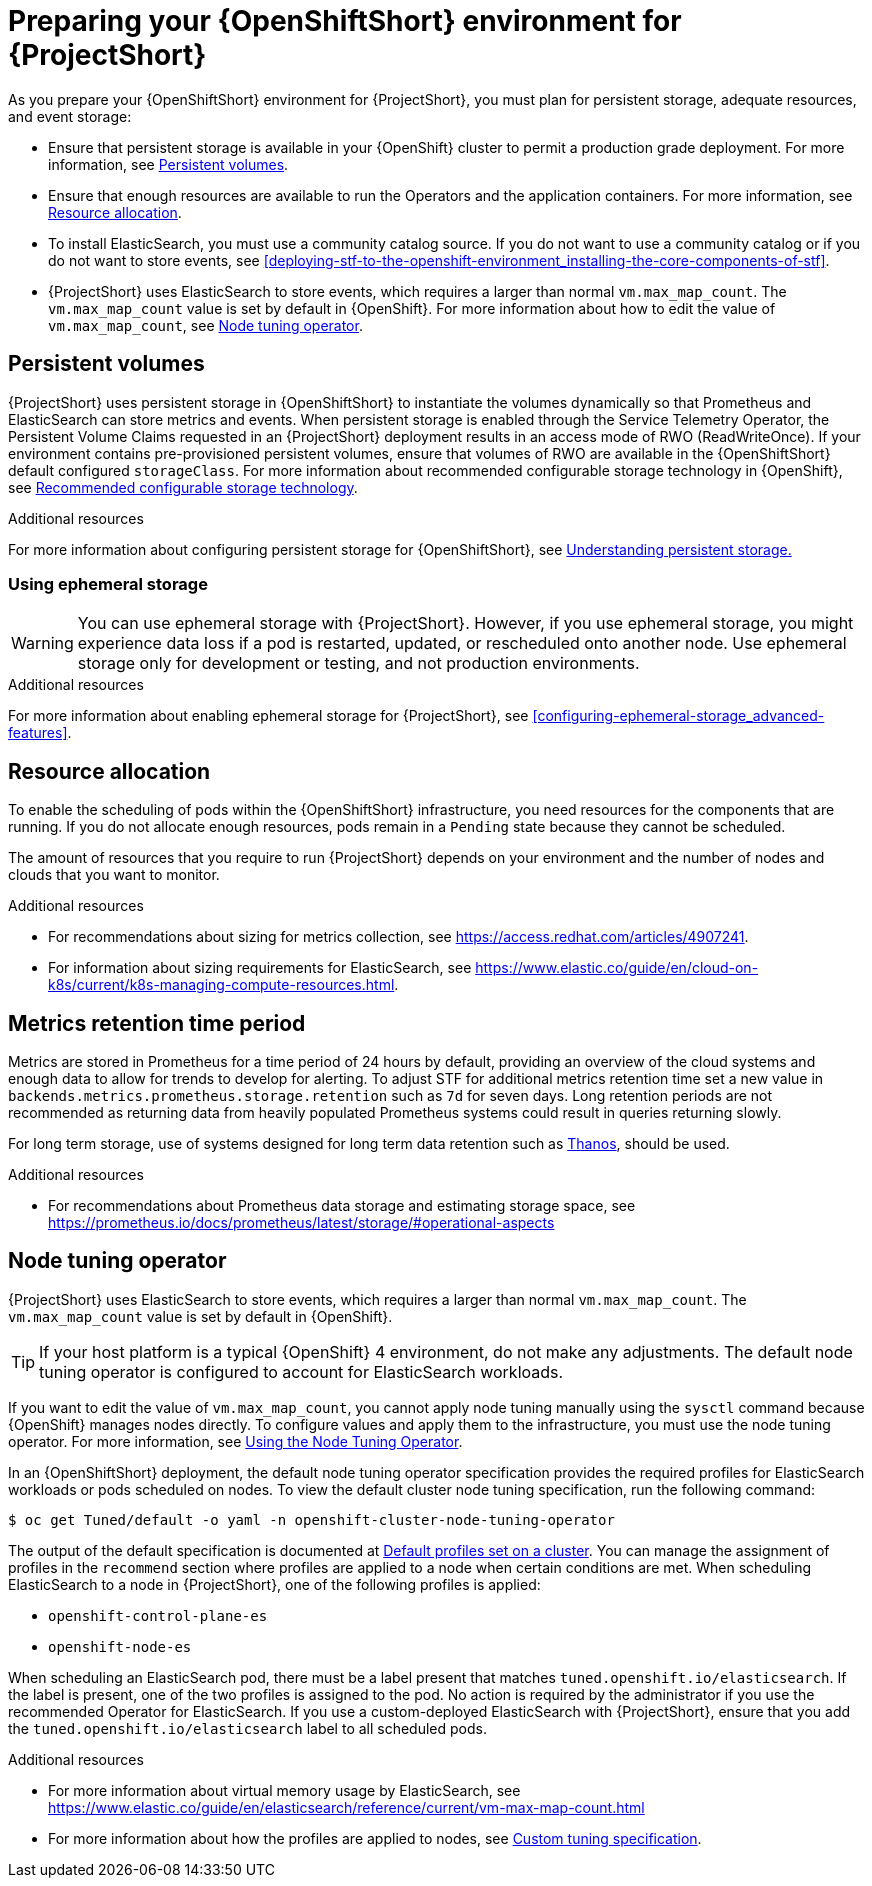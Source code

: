 // Module included in the following assemblies:
//
// <List assemblies here, each on a new line>

// This module can be included from assemblies using the following include statement:
// include::<path>/proc_preparing-your-openshift-environment-for-stf.adoc[leveloffset=+1]

// The file name and the ID are based on the module title. For example:
// * file name: proc_doing-procedure-a.adoc
// * ID: [id='proc_doing-procedure-a_{context}']
// * Title: = Doing procedure A
//
// The ID is used as an anchor for linking to the module. Avoid changing
// it after the module has been published to ensure existing links are not
// broken.
//
// The `context` attribute enables module reuse. Every module's ID includes
// {context}, which ensures that the module has a unique ID even if it is
// reused multiple times in a guide.
//
// Start the title with a verb, such as Creating or Create. See also
// _Wording of headings_ in _The IBM Style Guide_.
[id="preparing-your-openshift-environment-for-stf_{context}"]
= Preparing your {OpenShiftShort} environment for {ProjectShort}

As you prepare your {OpenShiftShort} environment for {ProjectShort}, you must plan for persistent storage, adequate resources, and event storage:

* Ensure that persistent storage is available in your {OpenShift} cluster to permit a production grade deployment. For more information, see xref:persistent-volumes[].
* Ensure that enough resources are available to run the Operators and the application containers. For more information, see xref:resource-allocation[].
* To install ElasticSearch, you must use a community catalog source. If you do not want to use a community catalog or if you do not want to store events, see xref:deploying-stf-to-the-openshift-environment_installing-the-core-components-of-stf[].
* {ProjectShort} uses ElasticSearch to store events, which requires a larger than normal `vm.max_map_count`. The `vm.max_map_count` value is set by default in {OpenShift}. For more information about how to edit the value of `vm.max_map_count`, see xref:node-tuning-operator[].


[id="persistent-volumes"]
== Persistent volumes

{ProjectShort} uses persistent storage in {OpenShiftShort} to instantiate the volumes dynamically so that Prometheus and ElasticSearch can store metrics and events. When persistent storage is enabled through the Service Telemetry Operator, the Persistent Volume Claims requested in an {ProjectShort} deployment results in an access mode of RWO (ReadWriteOnce). If your environment contains pre-provisioned persistent volumes, ensure that volumes of RWO are available in the {OpenShiftShort} default configured `storageClass`. For more information about recommended configurable storage technology in {OpenShift}, see https://docs.openshift.com/container-platform/{SupportedOpenShiftVersion}/scalability_and_performance/optimizing-storage.html#recommended-configurable-storage-technology_persistent-storage[Recommended configurable storage technology].

.Additional resources
For more information about configuring persistent storage for {OpenShiftShort}, see https://docs.openshift.com/container-platform/{SupportedOpenShiftVersion}/storage/understanding-persistent-storage.html[Understanding persistent storage.]

[id="ephemeral-storage"]
=== Using ephemeral storage

[WARNING]
You can use ephemeral storage with {ProjectShort}. However, if you use ephemeral storage, you might experience data loss if a pod is restarted, updated, or rescheduled onto another node. Use ephemeral storage only for development or testing, and not production environments.

.Additional resources

For more information about enabling ephemeral storage for {ProjectShort}, see xref:configuring-ephemeral-storage_advanced-features[].

[id="resource-allocation"]
== Resource allocation

To enable the scheduling of pods within the {OpenShiftShort} infrastructure, you need resources for the components that are running. If you do not allocate enough resources, pods remain in a `Pending` state because they cannot be scheduled.

The amount of resources that you require to run {ProjectShort} depends on your environment and the number of nodes and clouds that you want to monitor.

.Additional resources

* For recommendations about sizing for metrics collection, see https://access.redhat.com/articles/4907241.

* For information about sizing requirements for ElasticSearch, see https://www.elastic.co/guide/en/cloud-on-k8s/current/k8s-managing-compute-resources.html.

[id="metrics-retention-time-period"]
== Metrics retention time period

Metrics are stored in Prometheus for a time period of 24 hours by default, providing an overview of the cloud systems and enough data to allow for trends to develop for alerting. To adjust STF for additional metrics retention time set a new value in `backends.metrics.prometheus.storage.retention` such as `7d` for seven days. Long retention periods are not recommended as returning data from heavily populated Prometheus systems could result in queries returning slowly.

For long term storage, use of systems designed for long term data retention such as https://thanos.io/[Thanos], should be used.

.Additional resources

* For recommendations about Prometheus data storage and estimating storage space, see https://prometheus.io/docs/prometheus/latest/storage/#operational-aspects

[id="node-tuning-operator"]
== Node tuning operator

{ProjectShort} uses ElasticSearch to store events, which requires a larger than normal `vm.max_map_count`. The `vm.max_map_count` value is set by default in {OpenShift}.

TIP: If your host platform is a typical {OpenShift} 4 environment, do not make any adjustments. The default node tuning operator is configured to account for ElasticSearch workloads.

If you want to edit the value of `vm.max_map_count`, you cannot apply node tuning manually using the `sysctl` command because {OpenShift} manages nodes directly. To configure values and apply them to the infrastructure, you must use the node tuning operator. For more information, see https://docs.openshift.com/container-platform/{SupportedOpenShiftVersion}/scalability_and_performance/using-node-tuning-operator.html[Using the Node Tuning Operator].

In an {OpenShiftShort} deployment, the default node tuning operator specification provides the required profiles for ElasticSearch workloads or pods scheduled on nodes. To view the default cluster node tuning specification, run the following command:

[source,bash]
----
$ oc get Tuned/default -o yaml -n openshift-cluster-node-tuning-operator
----

The output of the default specification is documented at https://docs.openshift.com/container-platform/{SupportedOpenShiftVersion}/scalability_and_performance/using-node-tuning-operator.html#custom-tuning-default-profiles-set_node-tuning-operator[Default profiles set on a cluster]. You can manage the assignment of profiles in the `recommend` section where profiles are applied to a node when certain conditions are met. When scheduling ElasticSearch to a node in {ProjectShort}, one of the following profiles is applied:

* `openshift-control-plane-es`
* `openshift-node-es`

When scheduling an ElasticSearch pod, there must be a label present that matches `tuned.openshift.io/elasticsearch`. If the label is present, one of the two profiles is assigned to the pod. No action is required by the administrator if you use the recommended Operator for ElasticSearch. If you use a custom-deployed ElasticSearch with {ProjectShort}, ensure that you add the `tuned.openshift.io/elasticsearch` label to all scheduled pods.

.Additional resources

* For more information about virtual memory usage by ElasticSearch, see https://www.elastic.co/guide/en/elasticsearch/reference/current/vm-max-map-count.html

* For more information about how the profiles are applied to nodes, see https://docs.openshift.com/container-platform/{SupportedOpenShiftVersion}/scalability_and_performance/using-node-tuning-operator.html#custom-tuning-specification_node-tuning-operator[Custom tuning specification].
